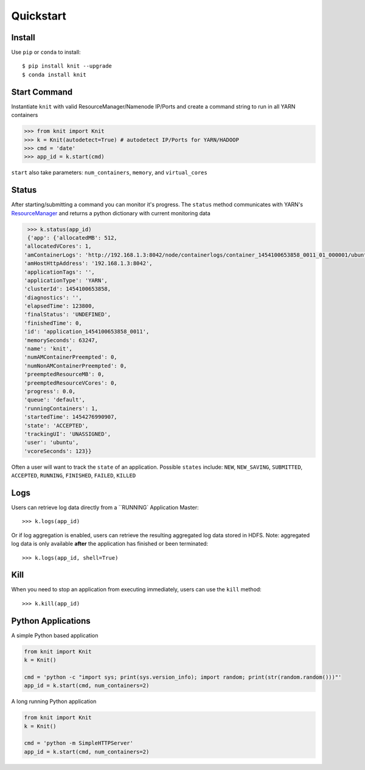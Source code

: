 Quickstart
----------

Install
~~~~~~~

Use ``pip`` or ``conda`` to install::

   $ pip install knit --upgrade
   $ conda install knit

Start Command
~~~~~~~~~~~~~

Instantiate ``knit`` with valid ResourceManager/Namenode IP/Ports and create a command string to run in
all YARN containers

.. code-block:: python

   >>> from knit import Knit
   >>> k = Knit(autodetect=True) # autodetect IP/Ports for YARN/HADOOP
   >>> cmd = 'date'
   >>> app_id = k.start(cmd)

``start`` also take parameters: ``num_containers``, ``memory``, and ``virtual_cores``

Status
~~~~~~

After starting/submitting a command you can monitor it's progress.  The ``status`` method communicates with YARN's
`ResourceManager`_ and returns a python dictionary with current monitoring data

.. code-block:: python

   >>> k.status(app_id)
   {'app': {'allocatedMB': 512,
  'allocatedVCores': 1,
  'amContainerLogs': 'http://192.168.1.3:8042/node/containerlogs/container_1454100653858_0011_01_000001/ubuntu',
  'amHostHttpAddress': '192.168.1.3:8042',
  'applicationTags': '',
  'applicationType': 'YARN',
  'clusterId': 1454100653858,
  'diagnostics': '',
  'elapsedTime': 123800,
  'finalStatus': 'UNDEFINED',
  'finishedTime': 0,
  'id': 'application_1454100653858_0011',
  'memorySeconds': 63247,
  'name': 'knit',
  'numAMContainerPreempted': 0,
  'numNonAMContainerPreempted': 0,
  'preemptedResourceMB': 0,
  'preemptedResourceVCores': 0,
  'progress': 0.0,
  'queue': 'default',
  'runningContainers': 1,
  'startedTime': 1454276990907,
  'state': 'ACCEPTED',
  'trackingUI': 'UNASSIGNED',
  'user': 'ubuntu',
  'vcoreSeconds': 123}}

Often a user will want to track the ``state`` of an application.  Possible ``states`` include: ``NEW``,
``NEW_SAVING``, ``SUBMITTED``, ``ACCEPTED``, ``RUNNING``, ``FINISHED``, ``FAILED``, ``KILLED``

Logs
~~~~

Users can retrieve log data directly from a ``RUNNING` Application Master::


   >>> k.logs(app_id)

Or if log aggregation is enabled, users can retrieve the resulting aggregated log data stored in HDFS.  Note:
aggregated log data is only available **after** the application has finished or been terminated::

   >>> k.logs(app_id, shell=True)


Kill
~~~~

When you need to stop an application from executing immediately, users can use the ``kill`` method:

::

   >>> k.kill(app_id)


Python Applications
~~~~~~~~~~~~~~~~~~~

A simple Python based application

.. code-block:: python

   from knit import Knit
   k = Knit()

   cmd = 'python -c "import sys; print(sys.version_info); import random; print(str(random.random()))"'
   app_id = k.start(cmd, num_containers=2)

A long running Python application

.. code-block:: python

   from knit import Knit
   k = Knit()

   cmd = 'python -m SimpleHTTPServer'
   app_id = k.start(cmd, num_containers=2)

.. _ResourceManager: https://hadoop.apache.org/docs/current/hadoop-yarn/hadoop-yarn-site/ResourceManagerRest.html
